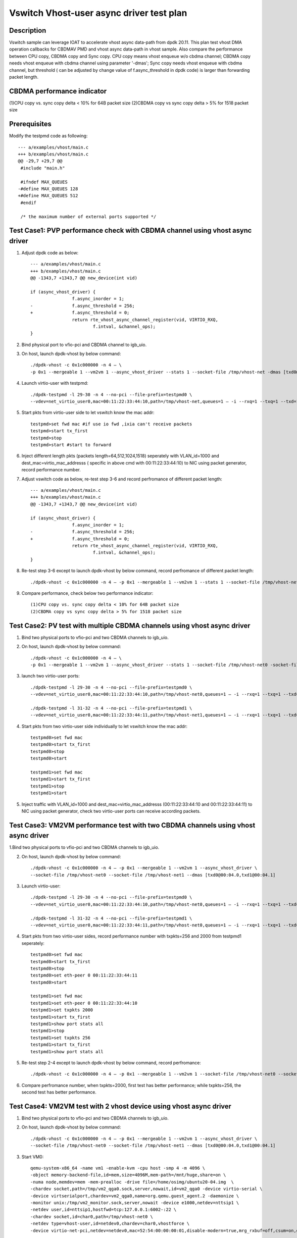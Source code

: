 =========================================
Vswitch Vhost-user async driver test plan
=========================================

Description
===========

Vswitch sample can leverage IOAT to accelerate vhost async data-path from dpdk 20.11. This plan test
vhost DMA operation callbacks for CBDMAV PMD and vhost async data-path in vhost sample. Also compare
the performance between CPU copy, CBDMA copy and Sync copy. 
CPU copy means vhost enqueue w/o cbdma channel; CBDMA copy needs vhost enqueue with cbdma channel
using parameter '-dmas'; Sync copy needs vhost enqueue with cbdma channel, but threshold ( can be
adjusted by change value of f.async_threshold in dpdk code) is larger than forwarding packet length.

CBDMA performance indicator
===========================

(1)CPU copy vs. sync copy delta < 10% for 64B packet size
(2)CBDMA copy vs sync copy delta > 5% for 1518 packet size

Prerequisites
=============

Modify the testpmd code as following::

	--- a/examples/vhost/main.c
	+++ b/examples/vhost/main.c
	@@ -29,7 +29,7 @@
	 #include "main.h"

	 #ifndef MAX_QUEUES
	-#define MAX_QUEUES 128
	+#define MAX_QUEUES 512
	 #endif

	 /* the maximum number of external ports supported */

Test Case1: PVP performance check with CBDMA channel using vhost async driver
=============================================================================

1. Adjust dpdk code as below::

	--- a/examples/vhost/main.c
	+++ b/examples/vhost/main.c
	@@ -1343,7 +1343,7 @@ new_device(int vid)

        if (async_vhost_driver) {
                	f.async_inorder = 1;
	-               f.async_threshold = 256;
	+               f.async_threshold = 0;
                	return rte_vhost_async_channel_register(vid, VIRTIO_RXQ,
                        	f.intval, &channel_ops);
        }

2. Bind physical port to vfio-pci and CBDMA channel to igb_uio.

3. On host, launch dpdk-vhost by below command::

	./dpdk-vhost -c 0x1c000000 -n 4 – \
	-p 0x1 --mergeable 1 --vm2vm 1 --async_vhost_driver --stats 1 --socket-file /tmp/vhost-net -dmas [txd0@00:04.0]

4. Launch virtio-user with testpmd::

	./dpdk-testpmd -l 29-30 -n 4 --no-pci --file-prefix=testpmd0 \
	--vdev=net_virtio_user0,mac=00:11:22:33:44:10,path=/tmp/vhost-net,queues=1 – -i --rxq=1 --txq=1 --txd=1024 --rxd=1024 --nb-cores=1 --no-numa

5. Start pkts from virtio-user side to let vswitch know the mac addr::

	testpmd>set fwd mac #if use io fwd ,ixia can't receive packets
	testpmd>start tx_first
	testpmd>stop
	testpmd>start #start to forward

6. Inject different length pkts (packets length=64,512,1024,1518) seperately with VLAN_id=1000 and dest_mac=virtio_mac_addresss ( specific in above cmd with 00:11:22:33:44:10) to NIC using packet generator, record performance number.

7. Adjust vswitch code as below, re-test step 3-6 and record perfromance of different packet length::

	--- a/examples/vhost/main.c
	+++ b/examples/vhost/main.c
	@@ -1343,7 +1343,7 @@ new_device(int vid)

        if (async_vhost_driver) {
                	f.async_inorder = 1;
	-               f.async_threshold = 256;
	+               f.async_threshold = 0;
                	return rte_vhost_async_channel_register(vid, VIRTIO_RXQ,
                        	f.intval, &channel_ops);
        }

8. Re-test step 3-6 except to launch dpdk-vhost by below command, record perfromance of different packet length::

	./dpdk-vhost -c 0x1c000000 -n 4 – -p 0x1 --mergeable 1 --vm2vm 1 --stats 1 --socket-file /tmp/vhost-net

9. Compare performance, check below two performance indicator::

	(1)CPU copy vs. sync copy delta < 10% for 64B packet size
	(2)CBDMA copy vs sync copy delta > 5% for 1518 packet size

Test Case2: PV test with multiple CBDMA channels using vhost async driver
==========================================================================

1. Bind two physical ports to vfio-pci and two CBDMA channels to igb_uio.

2. On host, launch dpdk-vhost by below command::

	./dpdk-vhost -c 0x1c000000 -n 4 – \
	-p 0x1 --mergeable 1 --vm2vm 1 --async_vhost_driver --stats 1 --socket-file /tmp/vhost-net0 -socket-file /tmp/vhost-net1 --dmas [txd0@00:04.0,txd1@00:04.1]

3. launch two virtio-user ports::

	./dpdk-testpmd -l 29-30 -n 4 --no-pci --file-prefix=testpmd0 \
	--vdev=net_virtio_user0,mac=00:11:22:33:44:10,path=/tmp/vhost-net0,queues=1 – -i --rxq=1 --txq=1 --txd=1024 --rxd=1024 --nb-cores=1 --no-numa
	
	./dpdk-testpmd -l 31-32 -n 4 --no-pci --file-prefix=testpmd1 \
	--vdev=net_virtio_user0,mac=00:11:22:33:44:11,path=/tmp/vhost-net1,queues=1 – -i --rxq=1 --txq=1 --txd=1024 --rxd=1024 --nb-cores=1 --no-numa

4. Start pkts from two virtio-user side individually to let vswitch know the mac addr::

	testpmd0>set fwd mac
	testpmd0>start tx_first
	testpmd0>stop
	testpmd0>start

	testpmd1>set fwd mac
	testpmd1>start tx_first
	testpmd1>stop
	testpmd1>start

5. Inject traffic with VLAN_id=1000 and dest_mac=virtio_mac_addresss (00:11:22:33:44:10 and 00:11:22:33:44:11) to NIC using packet generator, check two virtio-user ports can receive according packets.

Test Case3: VM2VM performance test with two CBDMA channels using vhost async driver
====================================================================================

1.Bind two physical ports to vfio-pci and two CBDMA channels to igb_uio.

2. On host, launch dpdk-vhost by below command::

	./dpdk-vhost -c 0x1c000000 -n 4 – -p 0x1 --mergeable 1 --vm2vm 1 --async_vhost_driver \
	--socket-file /tmp/vhost-net0 --socket-file /tmp/vhost-net1 --dmas [txd0@00:04.0,txd1@00:04.1]

3. Launch virtio-user::

	./dpdk-testpmd -l 29-30 -n 4 --no-pci --file-prefix=testpmd0 \
	--vdev=net_virtio_user0,mac=00:11:22:33:44:10,path=/tmp/vhost-net0,queues=1 – -i --rxq=1 --txq=1 --txd=1024 --rxd=1024 --nb-cores=1 --no-numa

	./dpdk-testpmd -l 31-32 -n 4 --no-pci --file-prefix=testpmd1 \
	--vdev=net_virtio_user0,mac=00:11:22:33:44:11,path=/tmp/vhost-net0,queues=1 – -i --rxq=1 --txq=1 --txd=1024 --rxd=1024 --nb-cores=1 --no-numa

4. Start pkts from two virtio-user sides, record performance number with txpkts=256 and 2000 from testpmd1 seperately::

	testpmd0>set fwd mac
	testpmd0>start tx_first
	testpmd0>stop
	testpmd0>set eth-peer 0 00:11:22:33:44:11
	testpmd0>start

	testpmd1>set fwd mac
	testpmd1>set eth-peer 0 00:11:22:33:44:10
	testpmd1>set txpkts 2000
	testpmd1>start tx_first
	testpmd1>show port stats all
	testpmd1>stop
	testpmd1>set txpkts 256
	testpmd1>start tx_first
	testpmd1>show port stats all

5. Re-test step 2-4 except to launch dpdk-vhost by below command, record perfromance::

	./dpdk-vhost -c 0x1c000000 -n 4 – -p 0x1 --mergeable 1 --vm2vm 1 --socket-file /tmp/vhost-net0 --socket-file /tmp/vhost-net1

6. Compare perfromance number, when txpkts=2000, first test has better performance; while txpkts=256, the second test has better performance.

Test Case4: VM2VM test with 2 vhost device using vhost async driver
=======================================================================

1. Bind two physical ports to vfio-pci and two CBDMA channels to igb_uio.

2. On host, launch dpdk-vhost by below command::

	./dpdk-vhost -c 0x1c000000 -n 4 – -p 0x1 --mergeable 1 --vm2vm 1 --async_vhost_driver \
	--socket-file /tmp/vhost-net0 --socket-file /tmp/vhost-net1 --dmas [txd0@00:04.0,txd1@00:04.1]

3. Start VM0::

    qemu-system-x86_64 -name vm1 -enable-kvm -cpu host -smp 4 -m 4096 \
    -object memory-backend-file,id=mem,size=4096M,mem-path=/mnt/huge,share=on \
    -numa node,memdev=mem -mem-prealloc -drive file=/home/osimg/ubuntu20-04.img  \
    -chardev socket,path=/tmp/vm2_qga0.sock,server,nowait,id=vm2_qga0 -device virtio-serial \
    -device virtserialport,chardev=vm2_qga0,name=org.qemu.guest_agent.2 -daemonize \
    -monitor unix:/tmp/vm2_monitor.sock,server,nowait -device e1000,netdev=nttsip1 \
    -netdev user,id=nttsip1,hostfwd=tcp:127.0.0.1:6002-:22 \
    -chardev socket,id=char0,path=/tmp/vhost-net0 \
    -netdev type=vhost-user,id=netdev0,chardev=char0,vhostforce \
    -device virtio-net-pci,netdev=netdev0,mac=52:54:00:00:00:01,disable-modern=true,mrg_rxbuf=off,csum=on,guest_csum=on,host_tso4=on,guest_tso4=on,guest_ecn=on -vnc :10

4. Start VM1::
   
    qemu-system-x86_64 -name vm2 -enable-kvm -cpu host -smp 4 -m 4096 \
    -object memory-backend-file,id=mem,size=4096M,mem-path=/mnt/huge,share=on \
    -numa node,memdev=mem -mem-prealloc -drive file=/home/osimg/ubuntu20-04-2.img  \
    -chardev socket,path=/tmp/vm2_qga0.sock,server,nowait,id=vm2_qga0 -device virtio-serial \
    -device virtserialport,chardev=vm2_qga0,name=org.qemu.guest_agent.2 -daemonize \
    -monitor unix:/tmp/vm2_monitor.sock,server,nowait -device e1000,netdev=nttsip1 \
    -netdev user,id=nttsip1,hostfwd=tcp:10.67.119.61:6003-:22 \
    -chardev socket,id=char0,path=/tmp/vhost-net1 \
    -netdev type=vhost-user,id=netdev0,chardev=char0,vhostforce \
    -device virtio-net-pci,netdev=netdev0,mac=52:54:00:00:00:02,disable-modern=true,mrg_rxbuf=off,csum=on,guest_csum=on,host_tso4=on,guest_tso4=on,guest_ecn=on -vnc :12

5. Bind virtio port to vfio-pci in both two VMs::

	modprobe vfio enable_unsafe_noiommu_mode=1
	modprobe vfio-pci
	echo 1 > /sys/module/vfio/parameters/enable_unsafe_noiommu_mode
	./usertools/dpdk-devbind.py --bind=vfio-pci 00:05.0

6. Start testpmd in VMs seperately::

	./dpdk-testpmd -l 1-2 -n 4 – -i --rxq=1 --txq=1 --nb-cores=1 --txd=1024 --rxd=1024

7. Start pkts from two virtio-pmd, record performance number with txpkts=256 and 2000 from testpmd1 seperately::

	testpmd0>set fwd mac
	testpmd0>start tx_first
	testpmd0>stop
	testpmd0>set eth-peer 0 52:54:00:00:00:02
	testpmd0>start

	testpmd1>set fwd mac
	testpmd1>set eth-peer 0 52:54:00:00:00:01
	testpmd1>set txpkts 2000
	testpmd1>start tx_first
	testpmd1>show port stats all
	testpmd1>stop
	testpmd1>set txpkts 256
	testpmd1>start tx_first
	testpmd1>show port stats all

8. Inject traffic with VLAN_id=1000 and dest_mac=virtio_mac_addresss (52:54:00:00:00:02 and 52:54:00:00:00:02) to NIC using packet generator, check two virtio-pmd can receive according packets.

9. Quit two testpmd in two VMs, bind virtio-pmd port to virtio-pci,then bind port back to vfio-pci, rerun 50 times.


